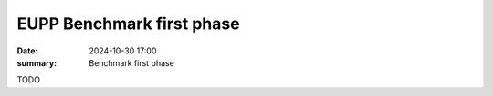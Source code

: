 EUPP Benchmark first phase
==========================

:date: 2024-10-30 17:00
:summary: Benchmark first phase

TODO